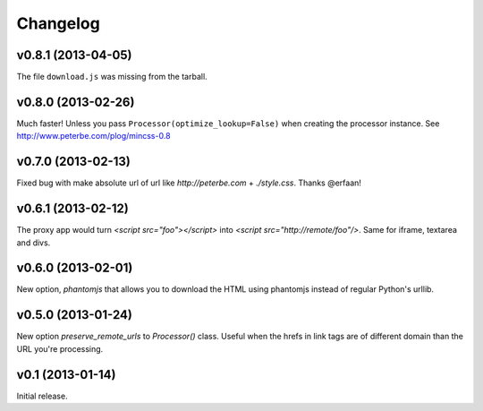 .. index:: changelog

.. _changelog-chapter:

Changelog
=========

v0.8.1 (2013-04-05)
-------------------

The file ``download.js`` was missing from the tarball.

v0.8.0 (2013-02-26)
-------------------

Much faster! Unless you pass ``Processor(optimize_lookup=False)`` when
creating the processor instance. See
http://www.peterbe.com/plog/mincss-0.8

v0.7.0 (2013-02-13)
-------------------

Fixed bug with make absolute url of url like `http://peterbe.com` +
`./style.css`. Thanks @erfaan!

v0.6.1 (2013-02-12)
-------------------

The proxy app would turn `<script src="foo"></script>` into `<script
src="http://remote/foo"/>`. Same for iframe, textarea and divs.

v0.6.0 (2013-02-01)
-------------------

New option, `phantomjs` that allows you to download the HTML using
phantomjs instead of regular Python's urllib.


v0.5.0 (2013-01-24)
-------------------

New option `preserve_remote_urls` to `Processor()` class. Useful when
the hrefs in link tags are of different domain than the URL you're
processing.


v0.1 (2013-01-14)
-----------------

Initial release.
